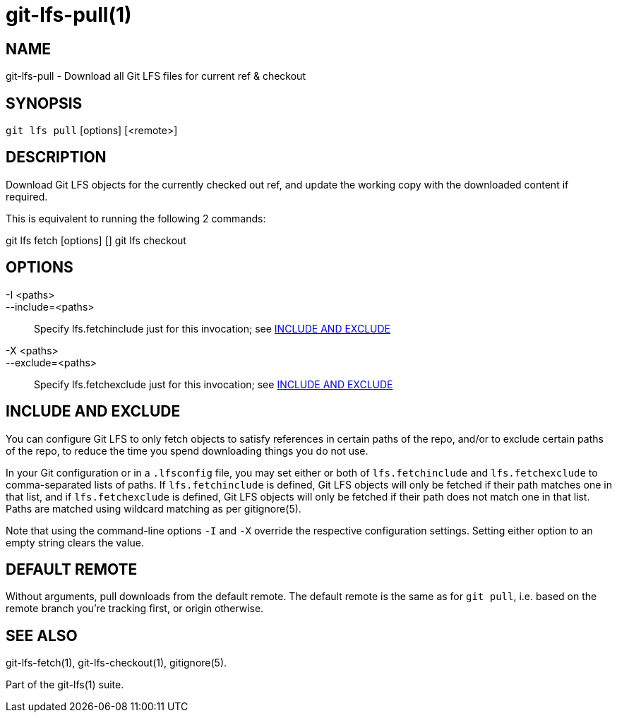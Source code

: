 = git-lfs-pull(1)

== NAME

git-lfs-pull - Download all Git LFS files for current ref & checkout

== SYNOPSIS

`git lfs pull` [options] [<remote>]

== DESCRIPTION

Download Git LFS objects for the currently checked out ref, and update
the working copy with the downloaded content if required.

This is equivalent to running the following 2 commands:

git lfs fetch [options] [] git lfs checkout

== OPTIONS

-I <paths>::
--include=<paths>::
   Specify lfs.fetchinclude just for this invocation; see <<_include_and_exclude>>
-X <paths>::
--exclude=<paths>::
   Specify lfs.fetchexclude just for this invocation; see <<_include_and_exclude>>

== INCLUDE AND EXCLUDE

You can configure Git LFS to only fetch objects to satisfy references in
certain paths of the repo, and/or to exclude certain paths of the repo,
to reduce the time you spend downloading things you do not use.

In your Git configuration or in a `.lfsconfig` file, you may set either
or both of `lfs.fetchinclude` and `lfs.fetchexclude` to comma-separated
lists of paths. If `lfs.fetchinclude` is defined, Git LFS objects will
only be fetched if their path matches one in that list, and if
`lfs.fetchexclude` is defined, Git LFS objects will only be fetched if
their path does not match one in that list. Paths are matched using
wildcard matching as per gitignore(5).

Note that using the command-line options `-I` and `-X` override the
respective configuration settings. Setting either option to an empty
string clears the value.

== DEFAULT REMOTE

Without arguments, pull downloads from the default remote. The default
remote is the same as for `git pull`, i.e. based on the remote branch
you're tracking first, or origin otherwise.

== SEE ALSO

git-lfs-fetch(1), git-lfs-checkout(1), gitignore(5).

Part of the git-lfs(1) suite.

